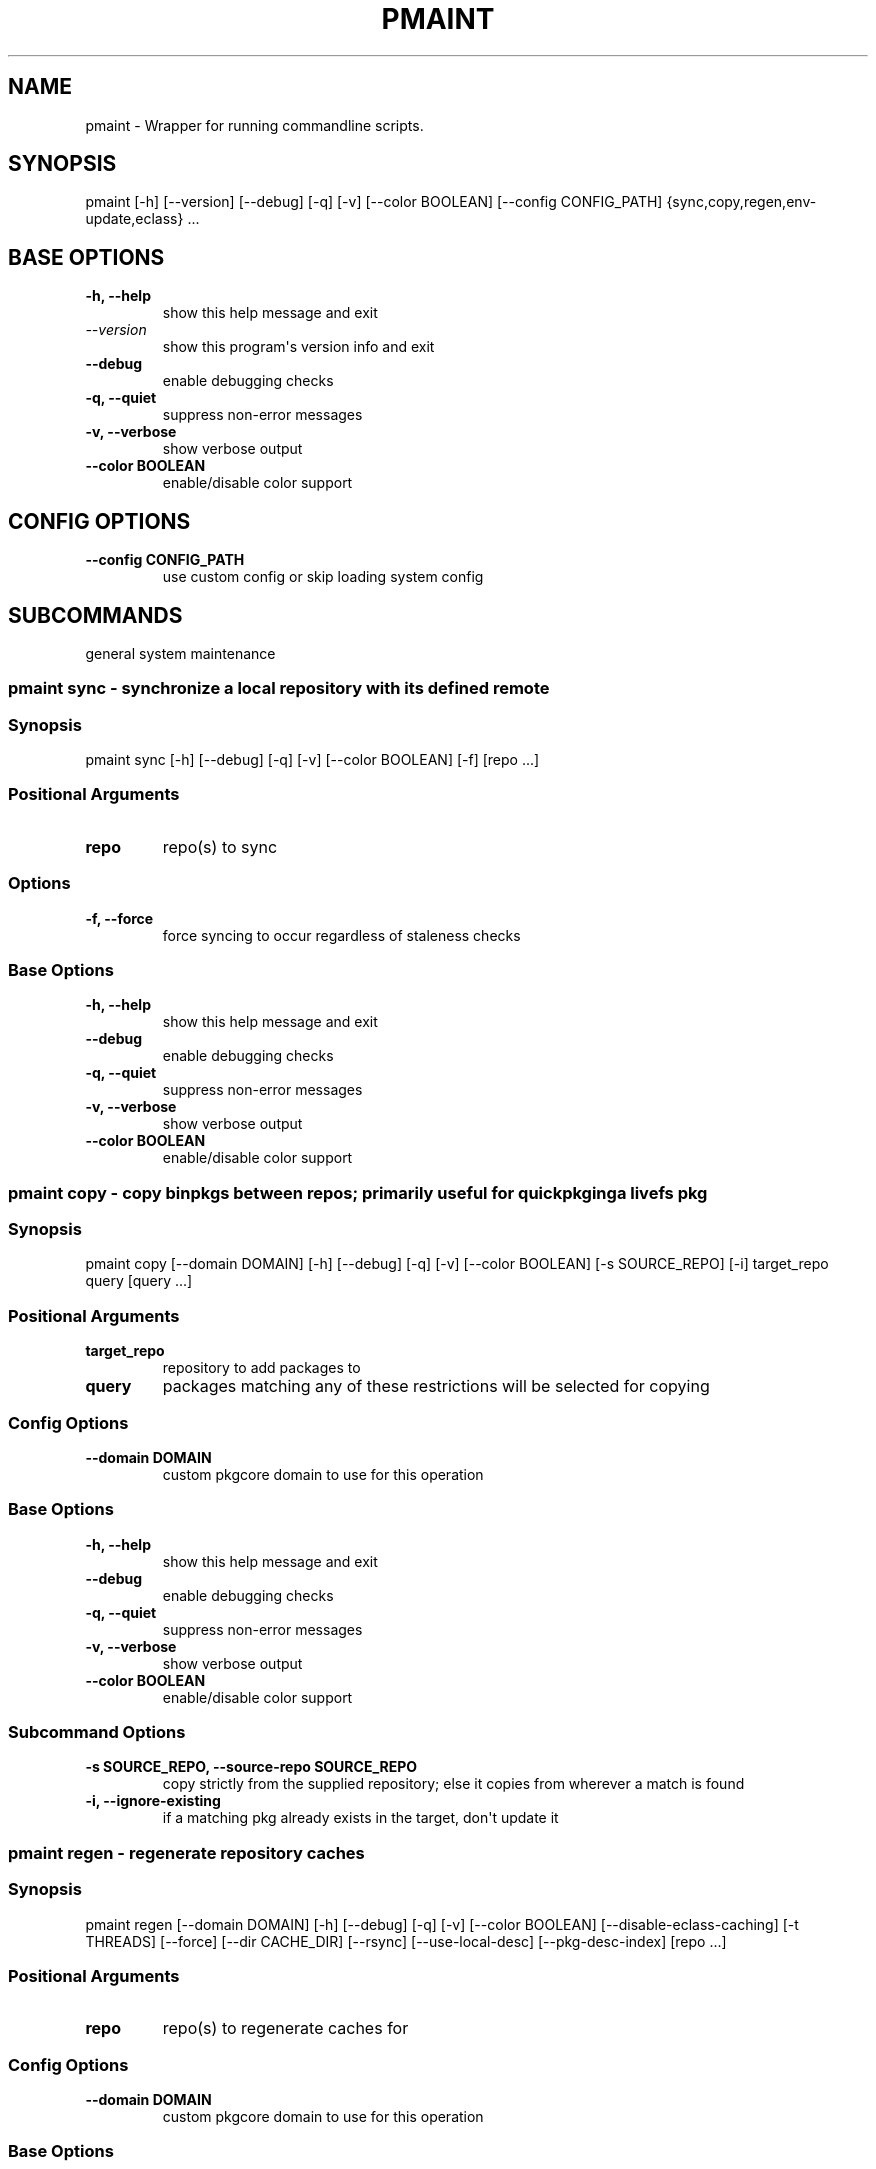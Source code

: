 .\" Man page generated from reStructuredText.
.
.
.nr rst2man-indent-level 0
.
.de1 rstReportMargin
\\$1 \\n[an-margin]
level \\n[rst2man-indent-level]
level margin: \\n[rst2man-indent\\n[rst2man-indent-level]]
-
\\n[rst2man-indent0]
\\n[rst2man-indent1]
\\n[rst2man-indent2]
..
.de1 INDENT
.\" .rstReportMargin pre:
. RS \\$1
. nr rst2man-indent\\n[rst2man-indent-level] \\n[an-margin]
. nr rst2man-indent-level +1
.\" .rstReportMargin post:
..
.de UNINDENT
. RE
.\" indent \\n[an-margin]
.\" old: \\n[rst2man-indent\\n[rst2man-indent-level]]
.nr rst2man-indent-level -1
.\" new: \\n[rst2man-indent\\n[rst2man-indent-level]]
.in \\n[rst2man-indent\\n[rst2man-indent-level]]u
..
.TH "PMAINT" "1" "Dec 22, 2023" "0.12.24" "pkgcore"
.SH NAME
pmaint \- Wrapper for running commandline scripts.
.SH SYNOPSIS
.sp
pmaint [\-h] [\-\-version] [\-\-debug] [\-q] [\-v] [\-\-color BOOLEAN] [\-\-config CONFIG_PATH] {sync,copy,regen,env\-update,eclass} ...
.SH BASE OPTIONS
.INDENT 0.0
.TP
.B \fB\-h, \-\-help\fP
show this help message and exit
.TP
.B \fI\%\-\-version\fP
show this program\(aqs version info and exit
.TP
.B \fB\-\-debug\fP
enable debugging checks
.TP
.B \fB\-q, \-\-quiet\fP
suppress non\-error messages
.TP
.B \fB\-v, \-\-verbose\fP
show verbose output
.TP
.B \fB\-\-color BOOLEAN\fP
enable/disable color support
.UNINDENT
.SH CONFIG OPTIONS
.INDENT 0.0
.TP
.B \fB\-\-config CONFIG_PATH\fP
use custom config or skip loading system config
.UNINDENT
.SH SUBCOMMANDS
.sp
general system maintenance
.SS pmaint sync \- synchronize a local repository with its defined remote
.SS Synopsis
.sp
pmaint sync [\-h] [\-\-debug] [\-q] [\-v] [\-\-color BOOLEAN] [\-f] [repo ...]
.SS Positional Arguments
.INDENT 0.0
.TP
.B \fBrepo\fP
repo(s) to sync
.UNINDENT
.SS Options
.INDENT 0.0
.TP
.B \fB\-f, \-\-force\fP
force syncing to occur regardless of staleness checks
.UNINDENT
.SS Base Options
.INDENT 0.0
.TP
.B \fB\-h, \-\-help\fP
show this help message and exit
.TP
.B \fB\-\-debug\fP
enable debugging checks
.TP
.B \fB\-q, \-\-quiet\fP
suppress non\-error messages
.TP
.B \fB\-v, \-\-verbose\fP
show verbose output
.TP
.B \fB\-\-color BOOLEAN\fP
enable/disable color support
.UNINDENT
.SS pmaint copy \- copy binpkgs between repos; primarily useful for quickpkging a livefs pkg
.SS Synopsis
.sp
pmaint copy [\-\-domain DOMAIN] [\-h] [\-\-debug] [\-q] [\-v] [\-\-color BOOLEAN] [\-s SOURCE_REPO] [\-i] target_repo query [query ...]
.SS Positional Arguments
.INDENT 0.0
.TP
.B \fBtarget_repo\fP
repository to add packages to
.TP
.B \fBquery\fP
packages matching any of these restrictions will be selected for copying
.UNINDENT
.SS Config Options
.INDENT 0.0
.TP
.B \fB\-\-domain DOMAIN\fP
custom pkgcore domain to use for this operation
.UNINDENT
.SS Base Options
.INDENT 0.0
.TP
.B \fB\-h, \-\-help\fP
show this help message and exit
.TP
.B \fB\-\-debug\fP
enable debugging checks
.TP
.B \fB\-q, \-\-quiet\fP
suppress non\-error messages
.TP
.B \fB\-v, \-\-verbose\fP
show verbose output
.TP
.B \fB\-\-color BOOLEAN\fP
enable/disable color support
.UNINDENT
.SS Subcommand Options
.INDENT 0.0
.TP
.B \fB\-s SOURCE_REPO, \-\-source\-repo SOURCE_REPO\fP
copy strictly from the supplied repository; else it copies from wherever a match is found
.TP
.B \fB\-i, \-\-ignore\-existing\fP
if a matching pkg already exists in the target, don\(aqt update it
.UNINDENT
.SS pmaint regen \- regenerate repository caches
.SS Synopsis
.sp
pmaint regen [\-\-domain DOMAIN] [\-h] [\-\-debug] [\-q] [\-v] [\-\-color BOOLEAN] [\-\-disable\-eclass\-caching] [\-t THREADS] [\-\-force] [\-\-dir CACHE_DIR] [\-\-rsync] [\-\-use\-local\-desc] [\-\-pkg\-desc\-index] [repo ...]
.SS Positional Arguments
.INDENT 0.0
.TP
.B \fBrepo\fP
repo(s) to regenerate caches for
.UNINDENT
.SS Config Options
.INDENT 0.0
.TP
.B \fB\-\-domain DOMAIN\fP
custom pkgcore domain to use for this operation
.UNINDENT
.SS Base Options
.INDENT 0.0
.TP
.B \fB\-h, \-\-help\fP
show this help message and exit
.TP
.B \fB\-\-debug\fP
enable debugging checks
.TP
.B \fB\-q, \-\-quiet\fP
suppress non\-error messages
.TP
.B \fB\-v, \-\-verbose\fP
show verbose output
.TP
.B \fB\-\-color BOOLEAN\fP
enable/disable color support
.UNINDENT
.SS Subcommand Options
.INDENT 0.0
.TP
.B \fB\-\-disable\-eclass\-caching\fP
.INDENT 7.0
.TP
.B For regen operation, pkgcore internally turns on an optimization that
caches eclasses into individual functions thus parsing the eclass only
twice max per EBD processor. Disabling this optimization via this
option results in ~2x slower regeneration. Disable it only if you
suspect the optimization is somehow causing issues.
.UNINDENT
.TP
.B \fB\-t THREADS, \-\-threads THREADS\fP
number of threads to use
.TP
.B \fB\-\-force\fP
force regeneration to occur regardless of staleness checks or repo settings
.TP
.B \fB\-\-dir CACHE_DIR\fP
use separate directory to store repository caches
.TP
.B \fB\-\-rsync\fP
perform actions necessary for rsync repos (update metadata/timestamp.chk)
.TP
.B \fB\-\-use\-local\-desc\fP
update local USE flag description cache (profiles/use.local.desc)
.TP
.B \fB\-\-pkg\-desc\-index\fP
update package description cache (metadata/pkg_desc_index)
.UNINDENT
.SS pmaint env\-update \- update env.d and ldconfig
.SS Synopsis
.sp
pmaint env\-update [\-\-domain DOMAIN] [\-h] [\-\-debug] [\-q] [\-v] [\-\-color BOOLEAN] [\-\-skip\-ldconfig]
.SS Config Options
.INDENT 0.0
.TP
.B \fB\-\-domain DOMAIN\fP
custom pkgcore domain to use for this operation
.UNINDENT
.SS Base Options
.INDENT 0.0
.TP
.B \fB\-h, \-\-help\fP
show this help message and exit
.TP
.B \fB\-\-debug\fP
enable debugging checks
.TP
.B \fB\-q, \-\-quiet\fP
suppress non\-error messages
.TP
.B \fB\-v, \-\-verbose\fP
show verbose output
.TP
.B \fB\-\-color BOOLEAN\fP
enable/disable color support
.UNINDENT
.SS Subcommand Options
.INDENT 0.0
.TP
.B \fB\-\-skip\-ldconfig\fP
do not update etc/ldso.conf and ld.so.cache
.UNINDENT
.SS pmaint eclass \- generate eclass docs
.SS Synopsis
.sp
pmaint eclass [\-\-domain DOMAIN] [\-h] [\-\-debug] [\-q] [\-v] [\-\-color BOOLEAN] [\-\-dir OUTPUT_DIR] [\-o OUTPUT_FORMAT] [\-f {rst,man,html,devbook}] [\-r REPO] [eclasses ...]
.SS Positional Arguments
.INDENT 0.0
.TP
.B \fBeclasses\fP
eclasses to target
.UNINDENT
.SS Config Options
.INDENT 0.0
.TP
.B \fB\-\-domain DOMAIN\fP
custom pkgcore domain to use for this operation
.UNINDENT
.SS Base Options
.INDENT 0.0
.TP
.B \fB\-h, \-\-help\fP
show this help message and exit
.TP
.B \fB\-\-debug\fP
enable debugging checks
.TP
.B \fB\-q, \-\-quiet\fP
suppress non\-error messages
.TP
.B \fB\-v, \-\-verbose\fP
show verbose output
.TP
.B \fB\-\-color BOOLEAN\fP
enable/disable color support
.UNINDENT
.SS Subcommand Options
.INDENT 0.0
.TP
.B \fB\-\-dir OUTPUT_DIR\fP
output directory
.TP
.B \fB\-o OUTPUT_FORMAT, \-\-output OUTPUT_FORMAT\fP
output file name format
.TP
.B \fB\-f {rst,man,html,devbook}, \-\-format {rst,man,html,devbook}\fP
output format
.TP
.B \fB\-r REPO, \-\-repo REPO\fP
target repository
.UNINDENT
.SH AUTHOR
Tim Harder <radhermit@gmail.com>, Arthur Zamarin <arthurzam@gentoo.org>, Brian Harring <ferringb@gmail.com>
.SH COPYRIGHT
2006-2022, pkgcore contributors
.\" Generated by docutils manpage writer.
.
